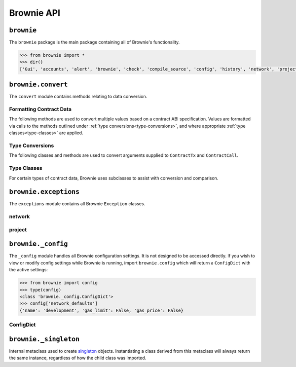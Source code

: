 .. _api-brownie:

===========
Brownie API
===========

``brownie``
===========

The ``brownie`` package is the main package containing all of Brownie's functionality.

.. code-block:: python

    >>> from brownie import *
    >>> dir()
    ['Gui', 'accounts', 'alert', 'brownie', 'check', 'compile_source', 'config', 'history', 'network', 'project', 'rpc', 'web3', 'wei']

.. _api-brownie-convert:

``brownie.convert``
===================

The ``convert`` module contains methods relating to data conversion.

Formatting Contract Data
************************

The following methods are used to convert multiple values based on a contract ABI specification. Values are formatted via calls to the methods outlined under :ref:`type conversions<type-conversions>`, and where appropriate :ref:`type classes<type-classes>` are applied.

.. py:method:: brownie.convert.format_input(abi, inputs)

    Formats inputs based on a contract method ABI.

    * ``abi``: A contract method ABI as a dict.
    * ``inputs``: List or tuple of values to format.

    Returns a list of values formatted for use by ``ContractTx`` or ``ContractCall``.

    Each value in ``inputs`` is converted using the one of the methods outlined in :ref:`type-conversions`.

    .. code-block:: python

        >>> from brownie.convert import format_input
        >>> abi = {'constant': False, 'inputs': [{'name': '_to', 'type': 'address'}, {'name': '_value', 'type': 'uint256'}], 'name': 'transfer', 'outputs': [{'name': '', 'type': 'bool'}], 'payable': False, 'stateMutability': 'nonpayable', 'type': 'function'}
        >>> format_input(abi, ["0xB8c77482e45F1F44dE1745F52C74426C631bDD52","1 ether"])
        ['0xB8c77482e45F1F44dE1745F52C74426C631bDD52', 1000000000000000000]

.. py:method:: brownie.convert.format_output(abi, outputs)

    Standardizes outputs from a contract call based on the contract's ABI.

    * ``abi``: A contract method ABI as a dict.
    * ``outputs``: List or tuple of values to format.

    Each value in ``outputs`` is converted using the one of the methods outlined in :ref:`type-conversions`.

    This method is called internally by ``ContractCall`` to ensure that contract output formats remain consistent, regardless of the RPC client being used.

    .. code-block:: python

        >>> from brownie.convert import format_output
        >>> abi = {'constant': True, 'inputs': [], 'name': 'name', 'outputs': [{'name': '', 'type': 'string'}], 'payable': False, 'stateMutability': 'view', 'type': 'function'}
        >>> format_output(abi, ["0x5465737420546f6b656e"])
        ["Test Token"]

.. py:method:: brownie.convert.format_event(event)

    Standardizes outputs from an event fired by a contract.

    * ``event``: Decoded event data as given by the ``decode_event`` or ``decode_trace`` methods of the `eth-event <https://github.com/iamdefinitelyahuman/eth-event>`__ package.

    The given event data is mutated in-place and returned. If an event topic is indexed, the type is changed to ``bytes32`` and ``" (indexed)"`` is appended to the name.

.. _type-conversions:

Type Conversions
****************

The following classes and methods are used to convert arguments supplied to ``ContractTx`` and ``ContractCall``.


.. py:method:: brownie.convert.to_uint(value, type_="uint256")

    Converts a value to an unsigned integer. This is equivalent to calling ``Wei`` and then applying checks for over/underflows.

.. py:method:: brownie.convert.to_int(value, type_="int256")

    Converts a value to a signed integer. This is equivalent to calling ``Wei`` and then applying checks for over/underflows.

.. py:method:: brownie.convert.to_bool(value)

    Converts a value to a boolean. Raises ``ValueError`` if the given value does not match a value in ``(True, False, 0, 1)``.

.. py:method:: brownie.convert.to_address(value)

    Converts a value to a checksummed address. Raises ``ValueError`` if value cannot be converted.

.. py:method:: brownie.convert.to_bytes(value, type_="bytes32")

    Converts a value to bytes. ``value`` can be given as bytes, a hex string, or an integer.

    Raises ``OverflowError`` if the length of the converted value exceeds that specified by ``type_``.

    Pads left with ``00`` if the length of the converted value is less than that specified by ``type_``.

    .. code-block:: python

        >>> to_bytes('0xff','bytes')
        b'\xff'
        >>> to_bytes('0xff','bytes16')
        b'\x00\x00\x00\x00\x00\x00\x00\x00\x00\x00\x00\x00\x00\x00\x00\xff'

.. py:method:: brownie.convert.to_string(value)

    Converts a value to a string.

.. py:method:: brownie.convert.bytes_to_hex(value)

    Converts a bytes value to a hex string.

    .. code-block:: python

        >>> from brownie.convert import bytes_to_hex
        >>> bytes_to_hex(b'\xff\x3a')
        0xff3a
        >>> bytes_to_hex('FF')
        0xFF
        >>> bytes_to_hex("Hello")
          File "brownie/types/convert.py", line 149, in bytes_to_hex
            raise ValueError("'{}' is not a valid hex string".format(value))
        ValueError: 'Hello' is not a valid hex string

.. _type-classes:

Type Classes
************

For certain types of contract data, Brownie uses subclasses to assist with conversion and comparison.

.. _wei:

.. py:class:: brownie.convert.Wei(value)

    Integer subclass that converts a value to wei and allows comparisons, addition and subtraction using the same conversion.

    ``Wei`` is useful for strings where you specify the unit, for large floats given in scientific notation, or where a direct conversion to ``int`` would cause inaccuracy from floating point errors.

    Whenever a Brownie method takes an input referring to an amount of ether, the given value is converted to ``Wei``. Balances and ``uint``/``int`` values returned in contract calls and events are given in ``Wei``.

    .. code-block:: python

        >>> from brownie import Wei
        >>> Wei("1 ether")
        1000000000000000000
        >>> Wei("12.49 gwei")
        12490000000
        >>> Wei("0.029 shannon")
        29000000
        >>> Wei(8.38e32)
        838000000000000000000000000000000
        >>> Wei(1e18) == "1 ether"
        True
        >>> Wei("1 ether") < "2 ether"
        True
        >>> Wei("1 ether") - "0.75 ether"
        250000000000000000

.. py:class:: brownie.convert.EthAddress(value)

    String subclass for address comparisons. Raises a ``TypeError`` when compared to a non-address.

    Addresses returned from a contract call or as part of an event log are given in this type.

    .. code-block:: python

        >>> from brownie.convert import EthAddress
        >>> e = EthAddress("0x0035424f91fd33084466f402d5d97f05f8e3b4af")
        "0x0035424f91fd33084466f402d5d97f05f8e3b4af"
        >>> e == "0x3506424F91fD33084466F402d5D97f05F8e3b4AF"
        False
        >>> e == "0x0035424F91fD33084466F402d5D97f05F8e3b4AF"
        True
        >>> e == "0x35424F91fD33084466F402d5D97f05F8e3b4AF"
        Traceback (most recent call last):
        File "brownie/convert.py", line 304, in _address_compare
            raise TypeError(f"Invalid type for comparison: '{b}' is not a valid address")
        TypeError: Invalid type for comparison: '0x35424F91fD33084466F402d5D97f05F8e3b4AF' is not a valid address

        >>> e == "potato"
        Traceback (most recent call last):
        File "brownie/convert.py", line 304, in _address_compare
            raise TypeError(f"Invalid type for comparison: '{b}' is not a valid address")
        TypeError: Invalid type for comparison: 'potato' is not a valid address

.. py:class:: brownie.convert.HexString(value, type_)

    Bytes subclass for hexstring comparisons. Raises ``TypeError`` if compared to a non-hexstring. Evaluates ``True`` for hex strings with the same value but differing leading zeros or capitalization.

    All ``bytes`` values returned from a contract call or as part of an event log are given in this type.

    .. code-block:: python

        >>> h = HexString("0x00abcd", "bytes2")
        "0xabcd"
        >>> h == "0xabcd"
        True
        >>> h == "0x0000aBcD"
        True
        >>> h == "potato"
        File "<console>", line 1, in <module>
        File "brownie/convert.py", line 327, in _hex_compare
          raise TypeError(f"Invalid type for comparison: '{b}' is not a valid hex string")
        TypeError: Invalid type for comparison: 'potato' is not a valid hex string

.. _return_value:

.. py:class:: brownie.network.return_value.ReturnValue

    Tuple subclass with limited `dict <https://docs.python.org/3/library/stdtypes.html#mapping-types-dict>`_-like functionality. Used for iterable return values from contract calls or event logs.

    .. code-block:: python

        >>> result = issuer.getCountry(784)
        >>> result
        (1, (0, 0, 0, 0), (100, 0, 0, 0))
        >>> result[2]
        (100, 0, 0, 0)
        >>> result.dict()
        {
            '_count': (0, 0, 0, 0),
            '_limit': (100, 0, 0, 0),
            '_minRating': 1
        }
        >>> result['_minRating']
        1

    When checking equality, ``ReturnValue`` objects ignore the type of container compared against. Tuples and lists will both return ``True`` so long as they contain the same values.

    .. code-block:: python

        >>> result = issuer.getCountry(784)
        >>> result
        (1, (0, 0, 0, 0), (100, 0, 0, 0))
        >>> result == (1, (0, 0, 0, 0), (100, 0, 0, 0))
        True
        >>> result == [1, [0, 0, 0, 0], [100, 0, 0, 0]]
        True

.. py:classmethod:: ReturnValue.dict

    Returns a ``dict`` of the named values within the object.

.. py:classmethod:: ReturnValue.items

    Returns a set-like object providing a view on the object's named items.

.. py:classmethod:: ReturnValue.keys

    Returns a set-like object providing a view on the object's keys.

``brownie.exceptions``
======================

The ``exceptions`` module contains all Brownie ``Exception`` classes.

network
*******

.. py:exception:: brownie.exceptions.UnknownAccount

    Raised when the ``Accounts`` container cannot locate a specified ``Account`` object.

.. py:exception:: brownie.exceptions.UndeployedLibrary

    Raised when attempting to deploy a contract that requires an unlinked library, but the library has not yet been deployed.

.. py:exception:: brownie.exceptions.IncompatibleEVMVersion

    Raised when attempting to deploy a contract that was compiled to target an EVM version that is imcompatible than the currently active local RPC client.

.. py:exception:: brownie.exceptions.RPCConnectionError

    Raised when the RPC process is active and ``web3`` is connected, but Brownie is unable to communicate with it.

.. py:exception:: brownie.exceptions.RPCProcessError

    Raised when the RPC process fails to launch successfully.

.. py:exception:: brownie.exceptions.RPCRequestError

    Raised when a direct request to the RPC client has failed, such as a snapshot or advancing the time.

.. py:exception:: brownie.exceptions.VirtualMachineError

    Raised when a contract call causes the EVM to revert.

project
*******

.. py:exception:: brownie.exceptions.ContractExists

    Raised by ``project.compile_source`` when the source code contains a contract with a name that is the same as a contract in the active project.

.. py:exception:: brownie.exceptions.ProjectAlreadyLoaded

    Raised by ``project.load_project`` if a project has already been loaded.

.. py:exception:: brownie.exceptions.ProjectNotFound

    Raised by ``project.load_project`` when a project cannot be found at the given path.

.. py:exception:: brownie.exceptions.CompilerError

    Raised by the compiler when there is an error within a contract's source code.

.. py:exception:: brownie.exceptions.IncompatibleSolcVersion

    Raised when a project requires a version of solc that is not installed or not supported by Brownie.

.. py:exception:: brownie.exceptions.PragmaError

    Raised when a contract has no pragma directive, or a pragma which requires a version of solc that cannot be installed.

``brownie._config``
===================

The ``_config`` module handles all Brownie configuration settings. It is not designed to be accessed directly. If you wish to view or modify config settings while Brownie is running, import ``brownie.config`` which will return a ``ConfigDict`` with the active settings:

.. code-block:: python

    >>> from brownie import config
    >>> type(config)
    <class 'brownie._config.ConfigDict'>
    >>> config['network_defaults']
    {'name': 'development', 'gas_limit': False, 'gas_price': False}

.. _api-types-configdict:

ConfigDict
**********

.. py:class:: brownie.types.types.ConfigDict

    Subclass of `dict <https://docs.python.org/3/library/stdtypes.html#mapping-types-dict>`__ that prevents adding new keys when locked. Used to hold config file settings.

    .. code-block:: python

        >>> from brownie.types import ConfigDict
        >>> s = ConfigDict({'test': 123})
        >>> s
        {'test': 123}

.. py:classmethod:: ConfigDict._lock

    Locks the ``ConfigDict``. When locked, attempts to add a new key will raise a ``KeyError``.

    .. code-block:: python

        >>> s._lock()
        >>> s['other'] = True
        Traceback (most recent call last):
        File "brownie/types/types.py", line 18, in __setitem__
          raise KeyError("{} is not a known config setting".format(key))
        KeyError: 'other is not a known config setting'
        >>>

.. py:classmethod:: ConfigDict._unlock

    Unlocks the ``ConfigDict``. When unlocked, new keys can be added.

    .. code-block:: python

        >>> s._unlock()
        >>> s['other'] = True
        >>> s
        {'test': 123, 'other': True}

.. _api-types-singleton:

``brownie._singleton``
======================

.. py:class:: brownie.types.types._Singleton

Internal metaclass used to create `singleton <https://en.wikipedia.org/wiki/Singleton_pattern>`__ objects. Instantiating a class derived from this metaclass will always return the same instance, regardless of how the child class was imported.
